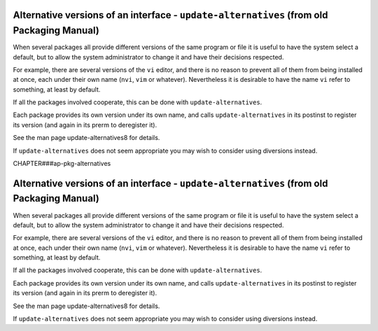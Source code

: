 Alternative versions of an interface - ``update-alternatives`` (from old Packaging Manual)
==========================================================================================

When several packages all provide different versions of the same program
or file it is useful to have the system select a default, but to allow
the system administrator to change it and have their decisions
respected.

For example, there are several versions of the ``vi`` editor, and there
is no reason to prevent all of them from being installed at once, each
under their own name (``nvi``, ``vim`` or whatever). Nevertheless it is
desirable to have the name ``vi`` refer to something, at least by
default.

If all the packages involved cooperate, this can be done with
``update-alternatives``.

Each package provides its own version under its own name, and calls
``update-alternatives`` in its postinst to register its version (and
again in its prerm to deregister it).

See the man page update-alternatives8 for details.

If ``update-alternatives`` does not seem appropriate you may wish to
consider using diversions instead.

CHAPTER###ap-pkg-alternatives

Alternative versions of an interface - ``update-alternatives`` (from old Packaging Manual)
==========================================================================================

When several packages all provide different versions of the same program
or file it is useful to have the system select a default, but to allow
the system administrator to change it and have their decisions
respected.

For example, there are several versions of the ``vi`` editor, and there
is no reason to prevent all of them from being installed at once, each
under their own name (``nvi``, ``vim`` or whatever). Nevertheless it is
desirable to have the name ``vi`` refer to something, at least by
default.

If all the packages involved cooperate, this can be done with
``update-alternatives``.

Each package provides its own version under its own name, and calls
``update-alternatives`` in its postinst to register its version (and
again in its prerm to deregister it).

See the man page update-alternatives8 for details.

If ``update-alternatives`` does not seem appropriate you may wish to
consider using diversions instead.

